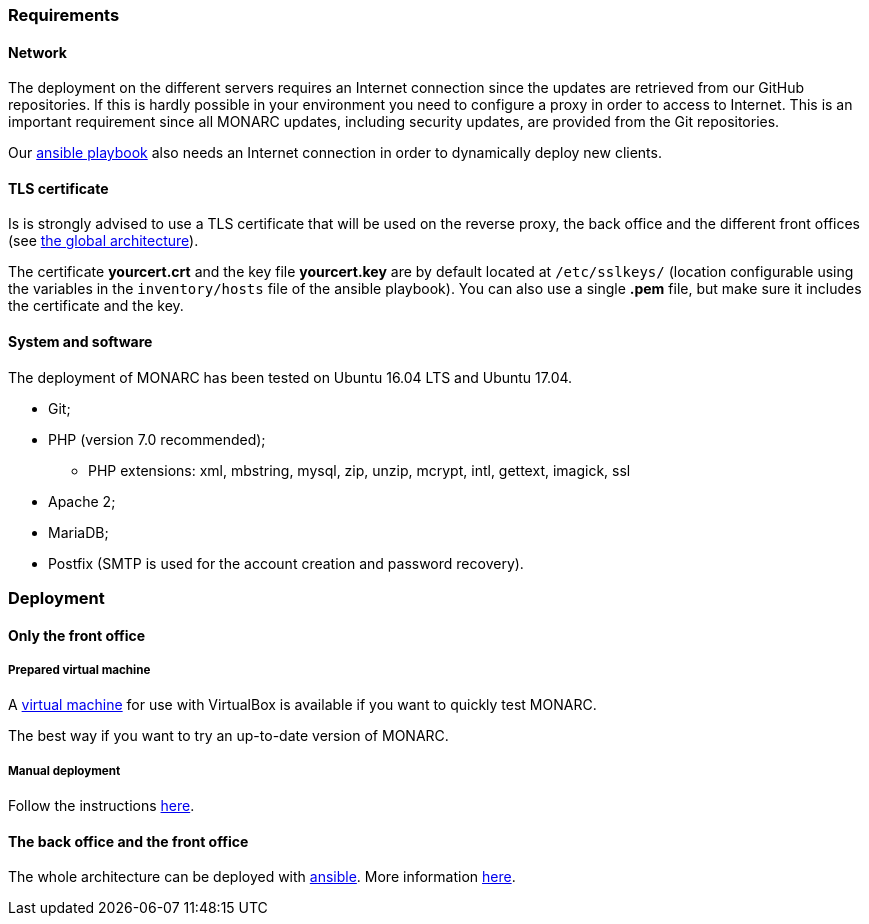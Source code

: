 === Requirements

==== Network

The deployment on the different servers requires an Internet connection since
the updates are retrieved from our GitHub repositories. If this is hardly
possible in your environment you need to configure a proxy in order to access
to Internet. This is an important requirement since all MONARC updates,
including security updates, are provided from the Git repositories.

Our link:https://github.com/monarc-project/ansible-ubuntu[ansible playbook]
also needs an Internet connection in order to dynamically deploy new clients.


==== TLS certificate

Is is strongly advised to use a TLS certificate that will be used on the
reverse proxy, the back office and the different front offices (see
<<monarc-architecture-schema,the global architecture>>).

The certificate *yourcert.crt* and the key file *yourcert.key* are by default
located at ``/etc/sslkeys/`` (location configurable using the variables in the
``inventory/hosts`` file of the ansible playbook). You can also use a single
*.pem* file, but make sure it includes the certificate and the key.


==== System and software

The deployment of MONARC has been tested on Ubuntu 16.04 LTS and Ubuntu 17.04.

* Git;
* PHP (version 7.0 recommended);
** PHP extensions: xml, mbstring, mysql, zip, unzip, mcrypt, intl, gettext,
imagick, ssl
* Apache 2;
* MariaDB;
* Postfix (SMTP is used for the account creation and password recovery).


=== Deployment

==== Only the front office

===== Prepared virtual machine

A
link:https://github.com/monarc-project/MonarcAppFO/releases/latest[virtual machine]
for use with VirtualBox is available if you want to quickly test MONARC.

The best way if you want to try an up-to-date version of MONARC.

===== Manual deployment

Follow the instructions
link:https://github.com/monarc-project/MonarcAppFO/tree/master/INSTALL[here].


==== The back office and the front office

The whole architecture can be deployed with
link:https://www.ansible.com[ansible]. More information
link:https://github.com/monarc-project/ansible-ubuntu[here].
